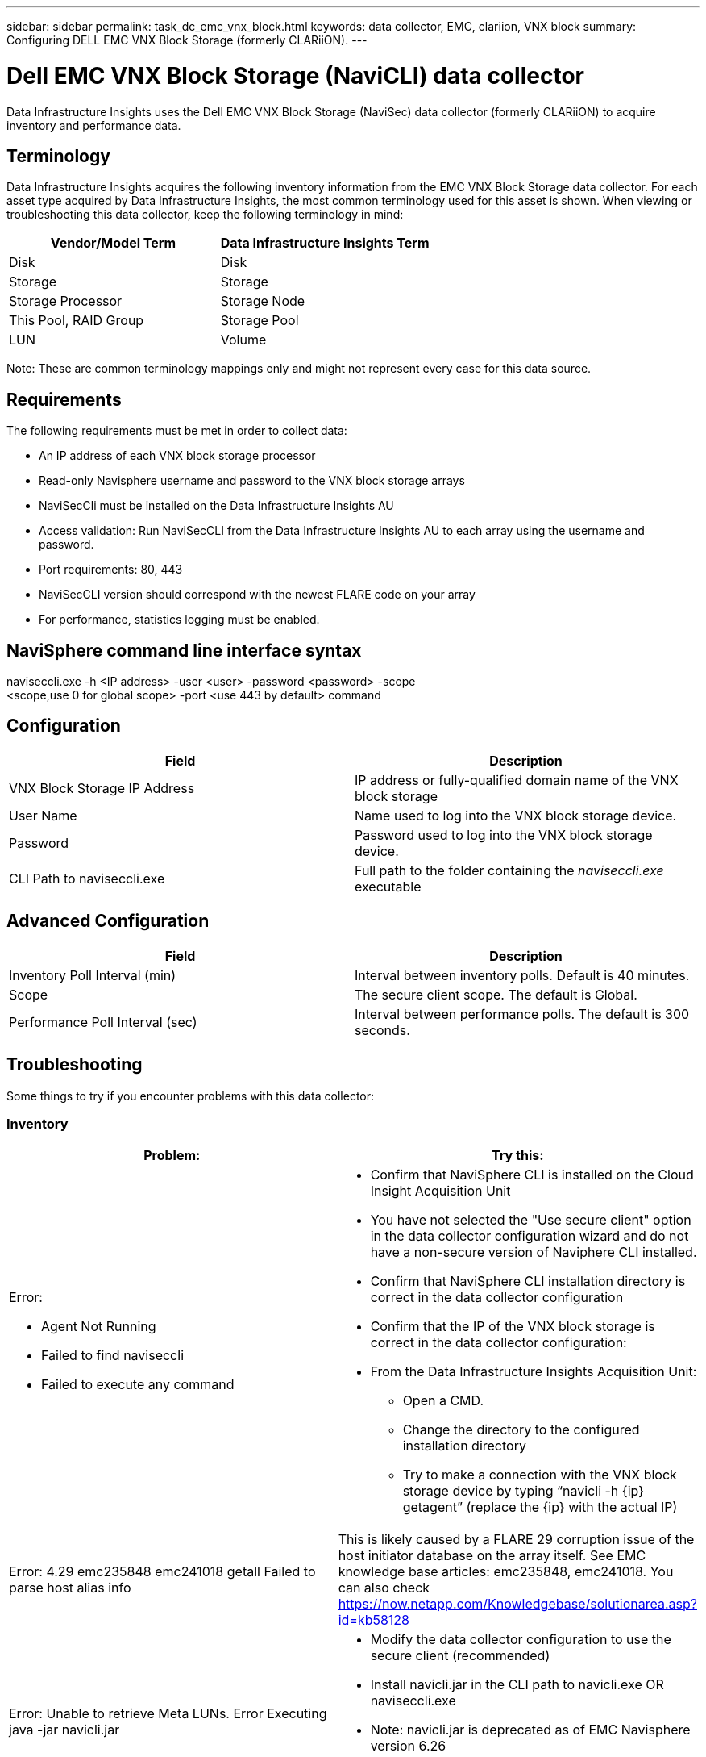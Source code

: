 ---
sidebar: sidebar
permalink: task_dc_emc_vnx_block.html
keywords: data collector, EMC, clariion, VNX block
summary: Configuring DELL EMC VNX Block Storage (formerly CLARiiON).
---

= Dell EMC VNX Block Storage (NaviCLI) data collector
:hardbreaks:
:toclevels: 1
:nofooter:
:icons: font
:linkattrs:
:imagesdir: ./media/

[.lead]
Data Infrastructure Insights uses the Dell EMC VNX Block Storage (NaviSec) data collector (formerly CLARiiON) to acquire inventory and performance data.

== Terminology

Data Infrastructure Insights acquires the following inventory information from the EMC VNX Block Storage data collector. For each asset type acquired by Data Infrastructure Insights, the most common terminology used for this asset is shown. When viewing or troubleshooting this data collector, keep the following terminology in mind:

[cols=2*, options="header", cols"50,50"]
|===
|Vendor/Model Term|Data Infrastructure Insights Term 
|Disk|Disk
|Storage|Storage
|Storage Processor|Storage Node
|This Pool, RAID Group|Storage Pool
|LUN|Volume
|===

Note: These are common terminology mappings only and might not represent every case for this data source. 

== Requirements

The following requirements must be met in order to collect data:

* An IP address of each VNX block storage processor
* Read-only Navisphere username and password to the VNX block storage arrays
* NaviSecCli must be installed on the Data Infrastructure Insights AU
* Access validation: Run NaviSecCLI from the Data Infrastructure Insights AU to each array using the username and password.
* Port requirements: 80, 443
* NaviSecCLI version should correspond with the newest FLARE code on your array
* For performance, statistics logging must be enabled.

== NaviSphere command line interface syntax

naviseccli.exe -h <IP address> -user <user> -password <password> -scope
<scope,use 0 for global scope> -port <use 443 by default> command

== Configuration

[cols=2*, options="header", cols"50,50"]
|===
|Field |Description
|VNX Block Storage IP Address|IP address or fully-qualified domain name of the VNX block storage 
|User Name |Name used to log into the VNX block storage device. 
|Password|Password used to log into the VNX block storage device. 
|CLI Path to naviseccli.exe|Full path to the folder containing the _naviseccli.exe_ executable
|===

== Advanced Configuration

[cols=2*, options="header", cols"50,50"]
|===
|Field |Description
|Inventory Poll Interval (min)|Interval between inventory polls. Default is 40 minutes.
|Scope|The secure client scope. The default is Global.

|Performance Poll Interval (sec)|Interval between performance polls. The default is 300 seconds. 

|===


== Troubleshooting
Some things to try if you encounter problems with this data collector:

=== Inventory

[cols="2a, 2a", options="header", cols"50,50"]
|===
|Problem:|Try this:
|Error:

* Agent Not Running
* Failed to find naviseccli
* Failed to execute any command
|* Confirm that NaviSphere CLI is installed on the Cloud Insight Acquisition Unit
* You have not selected the "Use secure client" option in the data collector configuration wizard and do not have a non-secure version of Naviphere CLI installed.
* Confirm that NaviSphere CLI installation directory is correct in the data collector configuration
* Confirm that the IP of the VNX block storage is correct in the data collector configuration:
* From the Data Infrastructure Insights Acquisition Unit:
** Open a CMD.
** Change the directory to the configured installation directory
** Try to make a connection with the VNX block storage device by typing “navicli -h {ip} getagent” (replace the {ip} with the actual IP)
|Error: 4.29 emc235848 emc241018 getall Failed to parse host alias info
|This is likely caused by a FLARE 29 corruption issue of the host initiator database on the array itself. See EMC knowledge base articles: emc235848, emc241018. You can also check https://now.netapp.com/Knowledgebase/solutionarea.asp?id=kb58128
|Error: Unable to retrieve Meta LUNs. Error Executing java -jar navicli.jar
|* Modify the data collector configuration to use the secure client (recommended)
* Install navicli.jar in the CLI path to navicli.exe OR naviseccli.exe
* Note: navicli.jar is deprecated as of EMC Navisphere version 6.26
* The navicli.jar may be available on \http://powerlink.emc.com
|Error: Storage Pools not reporting disks on Service Processor at configured IP address
|Configure the data collector with both Service Processor IPs, separated by a comma
|Error: Revision mismatch error
|* This is usually caused by updating the firmware on the VNX block storage device, but not updating the installation of NaviCLI.exe. This also might be caused by having different devices with different firmwares, but only one CLI installed (with a different firmware version).
* Verify that the device and the host are both running identical versions of the software:
** From the Data Infrastructure Insights Acquisition Unit, open a command line window
** Change the directory to the configured installation directory
** Make a connection with the CLARiiON device by typing “navicli -h <ip> getagent”
** Look for the version number on the first couple of lines. Example: “Agent Rev:           6.16.2 (0.1)”
** Look for and compare the version on the first line. Example: “Navisphere CLI Revision 6.07.00.04.07”
|Error: Unsupported Configuration - No Fibre Channel Ports
|The device is not configured with any Fibre Channel ports. Currently, only FC configurations are supported.  Verify this version/firmware is supported.
|===

Additional information may be found from the link:concept_requesting_support.html[Support] page or in the link:reference_data_collector_support_matrix.html[Data Collector Support Matrix].

